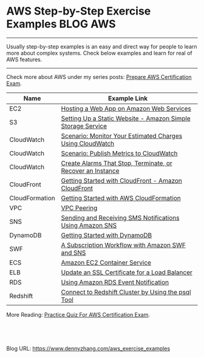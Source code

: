 * AWS Step-by-Step Exercise Examples                              :BLOG:AWS:
:PROPERTIES:
:type:   AWS,DevOps
:END:

---------------------------------------------------------------------
Usually step-by-step examples is an easy and direct way for people to learn more about complex systems. Check below examples and learn for real of AWS features.

[[image-blog:aws example][https://www.dennyzhang.com/wp-content/uploads/denny/aws_example.png]]
---------------------------------------------------------------------
Check more about AWS under my series posts: [[https://www.dennyzhang.com/prepare_aws_certification][Prepare AWS Certification Exam]].

| Name           | Example Link                                                |
|----------------+-------------------------------------------------------------|
| EC2            | [[http://docs.aws.amazon.com/gettingstarted/latest/wah-linux/web-app-hosting-intro.html][Hosting a Web App on Amazon Web Services]]                    |
| S3             | [[https://docs.aws.amazon.com/AmazonS3/latest/dev/HostingWebsiteOnS3Setup.html][Setting Up a Static Website - Amazon Simple Storage Service]] |
| CloudWatch     | [[http://docs.aws.amazon.com/AmazonCloudWatch/latest/DeveloperGuide/gs_monitor_estimated_charges_with_cloudwatch.html][Scenario: Monitor Your Estimated Charges Using CloudWatch]]   |
| CloudWatch     | [[http://docs.aws.amazon.com/AmazonCloudWatch/latest/DeveloperGuide/PublishMetrics.html][Scenario: Publish Metrics to CloudWatch]]                     |
| CloudWatch     | [[http://docs.aws.amazon.com/AWSEC2/latest/UserGuide/UsingAlarmActions.html][Create Alarms That Stop, Terminate, or Recover an Instance]]  |
| CloudFront     | [[http://docs.aws.amazon.com/AmazonCloudFront/latest/DeveloperGuide/GettingStarted.html][Getting Started with CloudFront - Amazon CloudFront]]         |
| CloudFormation | [[http://docs.aws.amazon.com/AWSCloudFormation/latest/UserGuide/GettingStarted.html][Getting Started with AWS CloudFormation]]                     |
| VPC            | [[http://docs.aws.amazon.com/AmazonVPC/latest/UserGuide/vpc-peering.html][VPC Peering]]                                                 |
| SNS            | [[http://docs.aws.amazon.com/sns/latest/dg/SMSMessages.html][Sending and Receiving SMS Notifications Using Amazon SNS]]    |
| DynamoDB       | [[http://docs.aws.amazon.com/amazondynamodb/latest/developerguide/GettingStartedDynamoDB.html][Getting Started with DynamoDB]]                               |
| SWF            | [[https://docs.aws.amazon.com/amazonswf/latest/developerguide/swf-sns-tutorial.html][A Subscription Workflow with Amazon SWF and SNS]]             |
| ECS            | [[http://docs.aws.amazon.com/AmazonECS/latest/developerguide/ECS_GetStarted.html][Amazon EC2 Container Service]]                                |
| ELB            | [[http://docs.aws.amazon.com/ElasticLoadBalancing/latest/DeveloperGuide/US_UpdatingLoadBalancerSSL.html][Update an SSL Certificate for a Load Balancer]]               |
| RDS            | [[http://docs.aws.amazon.com/AmazonRDS/latest/UserGuide/USER_Events.html][Using Amazon RDS Event Notification]]                         |
| Redshift       | [[http://docs.aws.amazon.com/redshift/latest/mgmt/connecting-from-psql.html][Connect to Redshift Cluster by Using the psql Tool]]          |

More Reading: [[https://www.dennyzhang.com/quiz_questions_aws_exam][Practice Quiz For AWS Certification Exam]].

#+BEGIN_HTML
<a href="https://github.com/dennyzhang/www.dennyzhang.com/tree/master/aws/aws_exercise_examples"><img align="right" width="200" height="183" src="https://www.dennyzhang.com/wp-content/uploads/denny/watermark/github.png" /></a>

<div id="the whole thing" style="overflow: hidden;">
<div style="float: left; padding: 5px"> <a href="https://www.linkedin.com/in/dennyzhang001"><img src="https://www.dennyzhang.com/wp-content/uploads/sns/linkedin.png" alt="linkedin" /></a></div>
<div style="float: left; padding: 5px"><a href="https://github.com/dennyzhang"><img src="https://www.dennyzhang.com/wp-content/uploads/sns/github.png" alt="github" /></a></div>
<div style="float: left; padding: 5px"><a href="https://www.dennyzhang.com/slack" target="_blank" rel="nofollow"><img src="https://slack.dennyzhang.com/badge.svg" alt="slack"/></a></div>
</div>

<br/><br/>
<a href="http://makeapullrequest.com" target="_blank" rel="nofollow"><img src="https://img.shields.io/badge/PRs-welcome-brightgreen.svg" alt="PRs Welcome"/></a>
#+END_HTML

Blog URL: https://www.dennyzhang.com/aws_exercise_examples

* org-mode configuration                                           :noexport:
#+STARTUP: overview customtime noalign logdone showall
#+DESCRIPTION: 
#+KEYWORDS: 
#+AUTHOR: Denny Zhang
#+EMAIL:  denny@dennyzhang.com
#+TAGS: noexport(n)
#+PRIORITIES: A D C
#+OPTIONS:   H:3 num:t toc:nil \n:nil @:t ::t |:t ^:t -:t f:t *:t <:t
#+OPTIONS:   TeX:t LaTeX:nil skip:nil d:nil todo:t pri:nil tags:not-in-toc
#+EXPORT_EXCLUDE_TAGS: exclude noexport
#+SEQ_TODO: TODO HALF ASSIGN | DONE BYPASS DELEGATE CANCELED DEFERRED
#+LINK_UP:   
#+LINK_HOME: 
